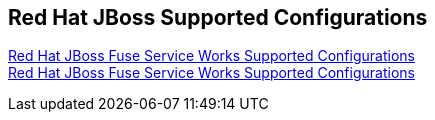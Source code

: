 :awestruct-layout: product-docs-and-apis
:awestruct-status: yellow
:awestruct-issues: [DEVELOPER-52]

== Red Hat JBoss Supported Configurations

https://access.redhat.com/site/articles/626513[Red Hat JBoss Fuse Service Works Supported Configurations] +
https://access.redhat.com/site/articles/626493[Red Hat JBoss Fuse Service Works Supported Configurations]
